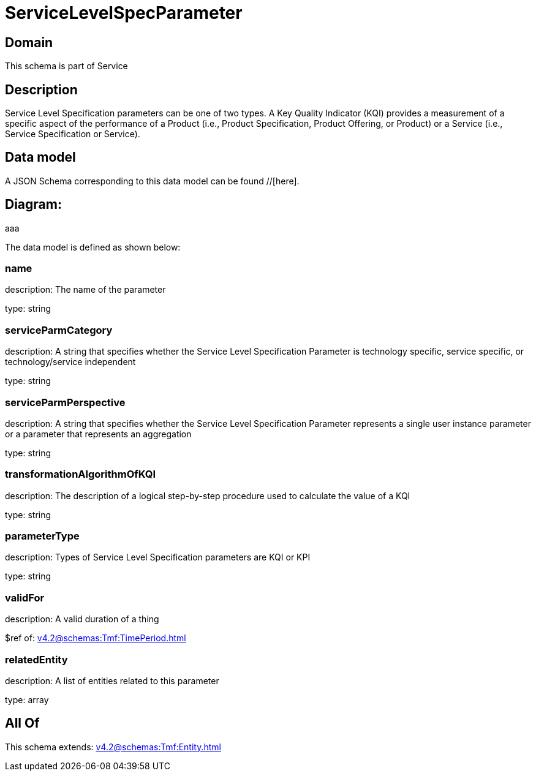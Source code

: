 = ServiceLevelSpecParameter

[#domain]
== Domain

This schema is part of Service

[#description]
== Description
Service Level Specification parameters can be one of two types. A Key Quality Indicator (KQI) 
provides a measurement of a specific aspect of the performance of a Product (i.e., Product 
Specification, Product Offering, or Product) or a Service (i.e., Service Specification or Service).


[#data_model]
== Data model

A JSON Schema corresponding to this data model can be found //[here].

== Diagram:
aaa

The data model is defined as shown below:


=== name
description: The name of the parameter

type: string


=== serviceParmCategory
description: A string that specifies whether the Service Level Specification Parameter is technology specific, service specific, or technology/service independent

type: string


=== serviceParmPerspective
description: A string that specifies whether the Service Level Specification Parameter represents a single user instance parameter or a parameter that represents an aggregation

type: string


=== transformationAlgorithmOfKQI
description: The description of a logical step-by-step procedure used to calculate the value of a KQI

type: string


=== parameterType
description: Types of Service Level Specification parameters are KQI or KPI

type: string


=== validFor
description: A valid duration of a thing

$ref of: xref:v4.2@schemas:Tmf:TimePeriod.adoc[]


=== relatedEntity
description: A list of entities related to this parameter

type: array


[#all_of]
== All Of

This schema extends: xref:v4.2@schemas:Tmf:Entity.adoc[]
